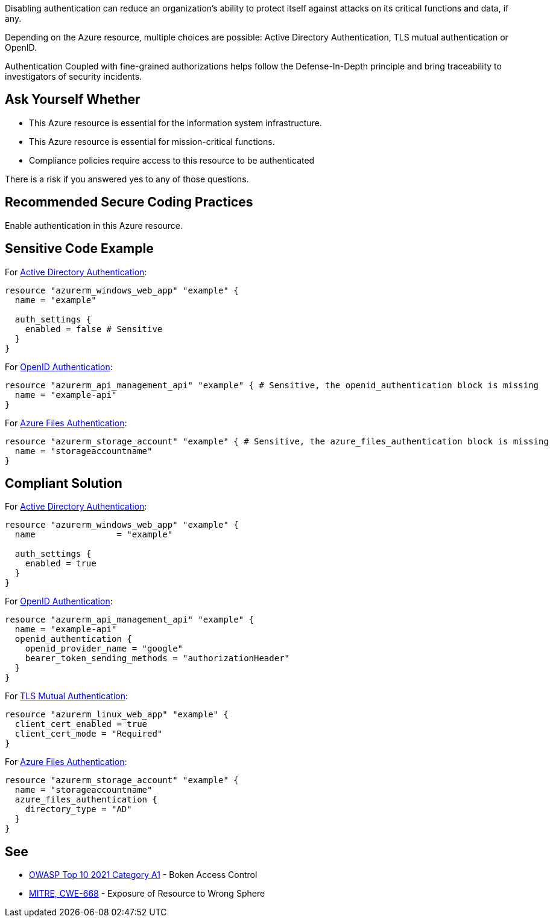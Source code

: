 Disabling authentication can reduce an organization's ability to protect itself against attacks on its critical functions and data, if any.

Depending on the Azure resource, multiple choices are possible: Active Directory Authentication, TLS mutual authentication or OpenID.

Authentication Coupled with fine-grained authorizations helps follow the Defense-In-Depth principle and bring traceability to investigators of security incidents.


== Ask Yourself Whether

* This Azure resource is essential for the information system infrastructure.
* This Azure resource is essential for mission-critical functions.
* Compliance policies require access to this resource to be authenticated

There is a risk if you answered yes to any of those questions.

== Recommended Secure Coding Practices

Enable authentication in this Azure resource.

== Sensitive Code Example

For https://azure.microsoft.com/en-us/services/active-directory[Active Directory Authentication]:

----
resource "azurerm_windows_web_app" "example" {
  name = "example"

  auth_settings {
    enabled = false # Sensitive
  }
}
----

For https://docs.microsoft.com/en-us/azure/api-management/api-management-howto-protect-backend-with-aad[OpenID Authentication]:

----
resource "azurerm_api_management_api" "example" { # Sensitive, the openid_authentication block is missing
  name = "example-api"
}
----

For https://docs.microsoft.com/en-us/azure/storage/files/storage-files-active-directory-overview[Azure Files Authentication]:

----
resource "azurerm_storage_account" "example" { # Sensitive, the azure_files_authentication block is missing
  name = "storageaccountname"
}
----

== Compliant Solution

For https://azure.microsoft.com/en-us/services/active-directory[Active Directory Authentication]:

----
resource "azurerm_windows_web_app" "example" {
  name                = "example"

  auth_settings {
    enabled = true
  }
}
----

For https://docs.microsoft.com/en-us/azure/api-management/api-management-howto-protect-backend-with-aad[OpenID Authentication]:

----
resource "azurerm_api_management_api" "example" {
  name = "example-api"
  openid_authentication {
    openid_provider_name = "google"
    bearer_token_sending_methods = "authorizationHeader"
  }
}
----

For https://docs.microsoft.com/en-us/azure/app-service/app-service-web-configure-tls-mutual-auth[TLS Mutual Authentication]:

----
resource "azurerm_linux_web_app" "example" {
  client_cert_enabled = true
  client_cert_mode = "Required"
}
----

For https://docs.microsoft.com/en-us/azure/storage/files/storage-files-active-directory-overview[Azure Files Authentication]:

----
resource "azurerm_storage_account" "example" {
  name = "storageaccountname"
  azure_files_authentication {
    directory_type = "AD"
  }
}
----


== See

* https://owasp.org/Top10/A01_2021-Broken_Access_Control/[OWASP Top 10 2021 Category A1] - Boken Access Control
* https://cwe.mitre.org/data/definitions/668.html[MITRE, CWE-668] - Exposure of Resource to Wrong Sphere

ifdef::env-github,rspecator-view[]

'''
== Implementation Specification
(visible only on this page)

=== Message

Make sure that disabling authentication is safe here.


endif::env-github,rspecator-view[]

